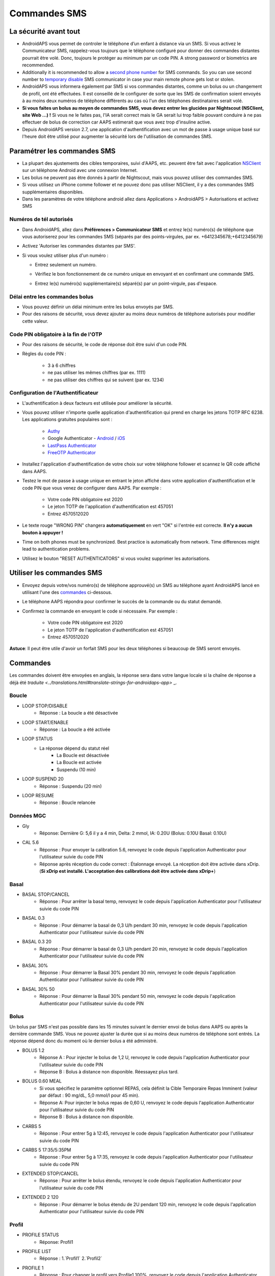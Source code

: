 Commandes SMS
**************************************************
La sécurité avant tout
==================================================
* AndroidAPS vous permet de controler le téléphone d’un enfant à distance via un SMS. Si vous activez le Communicateur SMS, rappelez-vous toujours que le téléphone configuré pour donner des commandes distantes pourrait être volé. Donc, toujours le protéger au minimum par un code PIN. A strong password or biometrics are recommended.
* Additionally it is recommended to allow a `second phone number <#authorized-phone-numbers>`_ for SMS commands. So you can use second number to `temporary disable <#other>`_ SMS communicator in case your main remote phone gets lost or stolen.
* AndroidAPS vous informera également par SMS si vos commandes distantes, comme un bolus ou un changement de profil, ont été effectuées. Il est conseillé de le configurer de sorte que les SMS de confirmation soient envoyés à au moins deux numéros de téléphone différents au cas où l'un des téléphones destinataires serait volé.
* **Si vous faites un bolus au moyen de commandes SMS, vous devez entrer les glucides par Nightscout (NSClient, site Web ...) !** Si vous ne le faites pas, l'IA serait correct mais le GA serait lui trop faible pouvant conduire à ne pas effectuer de bolus de correction car AAPS estimerait que vous avez trop d'insuline active.
* Depuis AndroidAPS version 2.7, une application d'authentification avec un mot de passe à usage unique basé sur l'heure doit être utilisé pour augmenter la sécurité lors de l'utilisation de commandes SMS.

Paramétrer les commandes SMS
==================================================

.. image:: ../images/SMSCommandsSetup.png
  :alt: SMS Commands Setup
      
* La plupart des ajustements des cibles temporaires, suivi d'AAPS, etc. peuvent être fait avec l'application `NSClient <../Children/Children.html>`_ sur un téléphone Android avec une connexion Internet.
* Les bolus ne peuvent pas être donnés à partir de Nightscout, mais vous pouvez utiliser des commandes SMS.
* Si vous utilisez un iPhone comme follower et ne pouvez donc pas utiliser NSClient, il y a des commandes SMS supplémentaires disponibles.

* Dans les paramètres de votre téléphone android allez dans Applications > AndroidAPS > Autorisations et activez SMS

Numéros de tél autorisés
-------------------------------------------------
* Dans AndroidAPS, allez dans **Préférences > Communicateur SMS** et entrez le(s) numéro(s) de téléphone que vous autoriserez pour les commandes SMS (séparés par des points-virgules, par ex. +6412345678;+6412345679) 
* Activez 'Autoriser les commandes distantes par SMS'.
* Si vous voulez utiliser plus d'un numéro :

  * Entrez seulement un numéro.
  * Vérifiez le bon fonctionnement de ce numéro unique en envoyant et en confirmant une commande SMS.
  * Entrez le(s) numéro(s) supplémentaire(s) séparé(s) par un point-virgule, pas d'espace.
  
    .. image:: ../images/SMSCommandsSetupSpace2.png
      :alt: Commandes SMS Configurer plusieurs numéros

Délai entre les commandes bolus
-------------------------------------------------
* Vous pouvez définir un délai minimum entre les bolus envoyés par SMS.
* Pour des raisons de sécurité, vous devez ajouter au moins deux numéros de téléphone autorisés pour modifier cette valeur.

Code PIN obligatoire à la fin de l'OTP
-------------------------------------------------
* Pour des raisons de sécurité, le code de réponse doit être suivi d'un code PIN.
* Règles du code PIN :

   * 3 à 6 chiffres
   * ne pas utiliser les mêmes chiffres (par ex. 1111)
   * ne pas utiliser des chiffres qui se suivent (par ex. 1234)

Configuration de l'Authentificateur
-------------------------------------------------
* L'authentification à deux facteurs est utilisée pour améliorer la sécurité.
* Vous pouvez utiliser n'importe quelle application d'authentification qui prend en charge les jetons TOTP RFC 6238. Les applications gratuites populaires sont :

   * `Authy <https://authy.com/download/>`_
   * Google Authenticator - `Android <https://play.google.com/store/apps/details?id=com.google.android.apps.authenticator2>`_ / `iOS <https://apps.apple.com/de/app/google-authenticator/id388497605>`_
   * `LastPass Authenticator <https://lastpass.com/auth/>`_
   * `FreeOTP Authenticator <https://freeotp.github.io/>`_

* Installez l'application d'authentification de votre choix sur votre téléphone follower et scannez le QR code affiché dans AAPS.
* Testez le mot de passe à usage unique en entrant le jeton affiché dans votre application d'authentification et le code PIN que vous venez de configurer dans AAPS. Par exemple :

   * Votre code PIN obligatoire est 2020
   * Le jeton TOTP de l'application d'authentification est 457051
   * Entrez 4570512020
   
* Le texte rouge "WRONG PIN" changera **automatiquement** en vert "OK" si l'entrée est correcte. **Il n'y a aucun bouton à appuyer !**
* Time on both phones must be synchronized. Best practice is automatically from network. Time differences might lead to authentication problems.
* Utilisez le bouton "RESET AUTHENTICATORS" si vous voulez supprimer les autorisations.

Utiliser les commandes SMS
==================================================
* Envoyez depuis votre/vos numéro(s) de téléphone approuvé(s) un SMS au téléphone ayant AndroidAPS lancé en utilisant l'une des `commandes <../Children/SMS-Commands.html#commandes>`_ ci-dessous. 
* Le téléphone AAPS répondra pour confirmer le succès de la commande ou du statut demandé. 
* Confirmez la commande en envoyant le code si nécessaire. Par exemple :

   * Votre code PIN obligatoire est 2020
   * Le jeton TOTP de l'application d'authentification est 457051
   * Entrez 4570512020

**Astuce**: Il peut être utile d'avoir un forfait SMS pour les deux téléphones si beaucoup de SMS seront envoyés.

Commandes
==================================================
Les commandes doivent être envoyées en anglais, la réponse sera dans votre langue locale si la chaîne de réponse a déjà été `traduite <../translations.html#translate-strings-for-androidaps-app>` _.

.. image:: ../images/SMSCommands.png
  :alt: Example de commandes SMS

Boucle
--------------------------------------------------
* LOOP STOP/DISABLE
   * Réponse : La boucle a été désactivée
* LOOP START/ENABLE
   * Réponse : La boucle a été activée
* LOOP STATUS
   * La réponse dépend du statut réel
      * La Boucle est désactivée
      * La Boucle est activée
      * Suspendu (10 min)
* LOOP SUSPEND 20
   * Réponse : Suspendu (20 min)
* LOOP RESUME
   * Réponse : Boucle relancée

Données MGC
--------------------------------------------------
* Gly
   * Réponse: Dernière G: 5,6 il y a 4 min, Delta: 2 mmol, IA: 0.20U (Bolus: 0.10U Basal: 0.10U)
* CAL 5.6
   * Réponse : Pour envoyer la calibration 5.6, renvoyez le code depuis l'application Authenticator pour l'utilisateur suivie du code PIN
   * Réponse après réception du code correct : Étalonnage envoyé. La réception doit être activée dans xDrip. (**Si xDrip est installé. L'acceptation des calibrations doit être activée dans xDrip+**)

Basal
--------------------------------------------------
* BASAL STOP/CANCEL
   * Réponse : Pour arrêter la basal temp, renvoyez le code depuis l'application Authenticator pour l'utilisateur suivie du code PIN
* BASAL 0.3
   * Réponse : Pour démarrer la basal de 0,3 U/h pendant 30 min, renvoyez le code depuis l'application Authenticator pour l'utilisateur suivie du code PIN
* BASAL 0.3 20
   * Réponse : Pour démarrer la basal de 0,3 U/h pendant 20 min, renvoyez le code depuis l'application Authenticator pour l'utilisateur suivie du code PIN
* BASAL 30%
   * Réponse : Pour démarrer la Basal 30% pendant 30 min, renvoyez le code depuis l'application Authenticator pour l'utilisateur suivie du code PIN
* BASAL 30% 50
   * Réponse : Pour démarrer la Basal 30% pendant 50 min, renvoyez le code depuis l'application Authenticator pour l'utilisateur suivie du code PIN

Bolus
--------------------------------------------------
Un bolus par SMS n'est pas possible dans les 15 minutes suivant le dernier envoi de bolus dans AAPS ou après la dernière commande SMS. Vous ne pouvez ajuster la durée que si au moins deux numéros de téléphone sont entrés. La réponse dépend donc du moment où le dernier bolus a été administré.

* BOLUS 1.2
   * Réponse A : Pour injecter le bolus de 1,2 U, renvoyez le code depuis l'application Authenticator pour l'utilisateur suivie du code PIN
   * Réponse B : Bolus à distance non disponible. Réessayez plus tard.
* BOLUS 0.60 MEAL
   * Si vous spécifiez le paramètre optionnel REPAS, cela définit la Cible Temporaire Repas Imminent (valeur par défaut : 90 mg/dL, 5,0 mmol/l pour 45 min).
   * Réponse A: Pour injecter le bolus repas de 0,60 U, renvoyez le code depuis l'application Authenticator pour l'utilisateur suivie du code PIN
   * Réponse B : Bolus à distance non disponible. 
* CARBS 5
   * Réponse : Pour entrer 5g à 12:45, renvoyez le code depuis l'application Authenticator pour l'utilisateur suivie du code PIN
* CARBS 5 17:35/5:35PM
   * Réponse : Pour entrer 5g à 17:35, renvoyez le code depuis l'application Authenticator pour l'utilisateur suivie du code PIN
* EXTENDED STOP/CANCEL
   * Réponse : Pour arrêter le bolus étendu, renvoyez le code depuis l'application Authenticator pour l'utilisateur suivie du code PIN
* EXTENDED 2 120
   * Réponse : Pour démarrer le bolus étendu de 2U pendant 120 min, renvoyez le code depuis l'application Authenticator pour l'utilisateur suivie du code PIN

Profil
--------------------------------------------------
* PROFILE STATUS
   * Réponse: Profil1
* PROFILE LIST
   * Réponse : 1.`Profil1` 2.`Profil2`
* PROFILE 1
   * Réponse : Pour changer le profil vers Profile1 100%, renvoyez le code depuis l'application Authenticator pour l'utilisateur suivie du code PIN
* PROFILE 2 30
   * Réponse : Pour changer le profil vers Profile2 30%, renvoyez le code depuis l'application Authenticator pour l'utilisateur suivie du code PIN

Autres
--------------------------------------------------
* TREATMENTS REFRESH
   * Réponse : Actualiser les données depuis NS
* NSCLIENT RESTART
   * Réponse : NSCLIENT RESTART 1 receivers
* POMPE
   * Réponse : Dernière conn : il y a 1 min Temp: 0.00U/h @11:38 5/30min IA: 0.5U Réserv: 34U Batt.: 100
* PUMP CONNECT
   * Réponse : Pompe reconnectée
* PUMP DISCONNECT *30*
   * Réponse : Pour déconnecter la pompe pendant *30* min, renvoyez le code depuis l'application Authenticator pour l'utilisateur suivie du code PIN
* SMS DISABLE/STOP
   * Réponse : Pour désactiver les commandes à distance SMS renvoyer le code Any. Gardez à l'esprit que vous ne pourrez le réactiver que directement à partir de l'application AAPS du smartphone maitre.
* TARGET MEAL/ACTIVITY/HYPO   
   * Réponse : Pour définir la cible temp MEAL/ACTIVITY/HYPO, renvoyez le code depuis l'application Authenticator pour l'utilisateur suivie du code PIN
* TARGET STOP/CANCEL   
   * Réponse : Pour annuler la cible temp, renvoyez le code depuis l'application Authenticator pour l'utilisateur suivie du code PIN
* HELP
   * Réponse : BG, LOOP, TREATMENTS, .....
* HELP BOLUS
   * Réponse : BOLUS 1.2 BOLUS 1.2 MEAL

Dépannage
==================================================
SMS multiples
--------------------------------------------------
Si vous recevez toujours le même message (par ex. changement de profil) vous avez probablement mis en place une boucle infinie avec d'autres applications. Cela peut être xDrip+, par exemple. Si c'est le cas, assurez-vous que xDrip + (ou toute autre application) ne télécharge pas les traitements dans NS. 

Si l'autre application est installée sur plusieurs téléphones assurez-vous de désactiver le téléchargement NS sur chacun d'eux.

Les commandes SMS ne fonctionnent pas sur des téléphones Samsung
--------------------------------------------------
Il y a eu un signalement sur les commandes SMS s'arrêtant après une mise à jour sur le téléphone Galaxy S10. Peut être résolu en désactivant 'envoyer en tant que message chat'.

.. image:: ../images/SMSdisableChat.png
  :alt: Disable SMS as chat message
